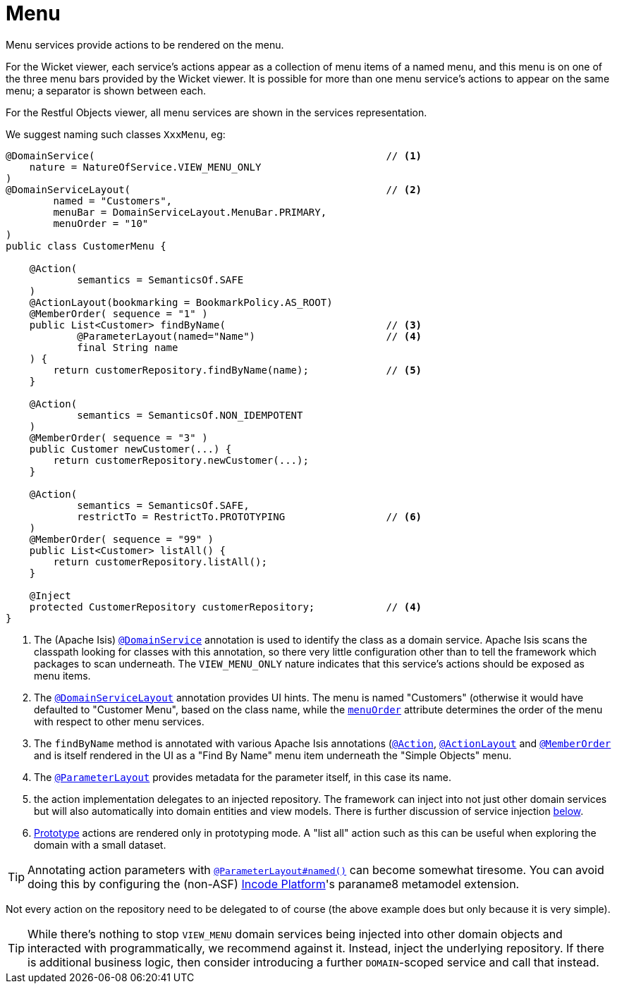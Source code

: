 [[_ugfun_programming-model_domain-services_menu]]
= Menu
:Notice: Licensed to the Apache Software Foundation (ASF) under one or more contributor license agreements. See the NOTICE file distributed with this work for additional information regarding copyright ownership. The ASF licenses this file to you under the Apache License, Version 2.0 (the "License"); you may not use this file except in compliance with the License. You may obtain a copy of the License at. http://www.apache.org/licenses/LICENSE-2.0 . Unless required by applicable law or agreed to in writing, software distributed under the License is distributed on an "AS IS" BASIS, WITHOUT WARRANTIES OR  CONDITIONS OF ANY KIND, either express or implied. See the License for the specific language governing permissions and limitations under the License.
:_basedir: ../../
:_imagesdir: images/


Menu services provide actions to be rendered on the menu.

For the Wicket viewer, each service's actions appear as a collection of menu items of a named menu, and this menu is on one of the three menu bars provided by the Wicket viewer.  It is possible for more than one menu service's actions to appear on the same menu; a separator is shown between each.

For the Restful Objects viewer, all menu services are shown in the services representation.

We suggest naming such classes `XxxMenu`, eg:


[source,java]
----
@DomainService(                                                 // <1>
    nature = NatureOfService.VIEW_MENU_ONLY
)
@DomainServiceLayout(                                           // <2>
        named = "Customers",
        menuBar = DomainServiceLayout.MenuBar.PRIMARY,
        menuOrder = "10"
)
public class CustomerMenu {

    @Action(
            semantics = SemanticsOf.SAFE
    )
    @ActionLayout(bookmarking = BookmarkPolicy.AS_ROOT)
    @MemberOrder( sequence = "1" )
    public List<Customer> findByName(                           // <3>
            @ParameterLayout(named="Name")                      // <4>
            final String name
    ) {
        return customerRepository.findByName(name);             // <5>
    }

    @Action(
            semantics = SemanticsOf.NON_IDEMPOTENT
    )
    @MemberOrder( sequence = "3" )
    public Customer newCustomer(...) {
        return customerRepository.newCustomer(...);
    }

    @Action(
            semantics = SemanticsOf.SAFE,
            restrictTo = RestrictTo.PROTOTYPING                 // <6>
    )
    @MemberOrder( sequence = "99" )
    public List<Customer> listAll() {
        return customerRepository.listAll();
    }

    @Inject
    protected CustomerRepository customerRepository;            // <4>
}
----
<1> The (Apache Isis) xref:../rgant/rgant.adoc#_rgant_DomainService[`@DomainService`] annotation is used to identify the class as a domain service.
Apache Isis scans the classpath looking for classes with this annotation, so there very little configuration other than to tell the framework which packages to scan underneath.
The `VIEW_MENU_ONLY` nature indicates that this service's actions should be exposed as menu items.
<2> The xref:../rgant/rgant.adoc#_rgant_DomainServiceLayout[`@DomainServiceLayout`] annotation provides UI hints.
The menu is named "Customers" (otherwise it would have defaulted to "Customer Menu", based on the class name, while the xref:../rgant/rgant.adoc#_rgant_DomainServiceLayout_menuOrder[`menuOrder`] attribute determines the order of the menu with respect to other menu services.
<3> The `findByName` method is annotated with various Apache Isis annotations (xref:../rgant/rgant.adoc#_rgant_Action[`@Action`], xref:../rgant/rgant.adoc#_rgant_ActionLayout[`@ActionLayout`] and xref:../rgant/rgant.adoc#_rgant_MemberOrder[`@MemberOrder`] and is itself rendered in the UI as a "Find By Name" menu item underneath the "Simple Objects" menu.
<4> The xref:../rgant/rgant.adoc#_rgant_ParameterLayout[`@ParameterLayout`] provides metadata for the parameter itself, in this case its name.
<5> the action implementation delegates to an injected repository.
The framework can inject into not just other domain services but will also automatically into domain entities and view models.
There is further discussion of service injection xref:../ugfun/ugfun.adoc#_ugfun_programming-model_inject-services[below].
<6> xref:../rgant/rgant.adoc#_rgant_Action_restrictTo[Prototype] actions are rendered only in prototyping mode.
A "list all" action such as this can be useful when exploring the domain with a small dataset.

[TIP]
====
Annotating action parameters with xref:../rgant/rgant.adoc#_rgant_ParameterLayout_named[`@ParameterLayout#named()`] can become somewhat tiresome.
You can avoid doing this by configuring the (non-ASF) link:http://platform.incode.org[Incode Platform^]'s paraname8 metamodel extension.
====


Not every action on the repository need to be delegated to of course (the above example does but only because it is very simple).

[TIP]
====
While there's nothing to stop `VIEW_MENU` domain services being injected into other domain objects and interacted with programmatically, we recommend against it.
Instead, inject the underlying repository.
If there is additional business logic, then consider introducing a further `DOMAIN`-scoped service and call that instead.
====


